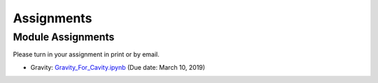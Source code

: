 .. _assignments:

Assignments
===========


Module Assignments
------------------
Please turn in your assignment in print or by email.

- Gravity: `Gravity_For_Cavity.ipynb`_ (Due date: March 10, 2019)



.. _Gravity_For_Cavity.ipynb: https://github.com/geoscixyz/ess302website/raw/master/assets/2020/Gravity_For_Cavity.ipynb
